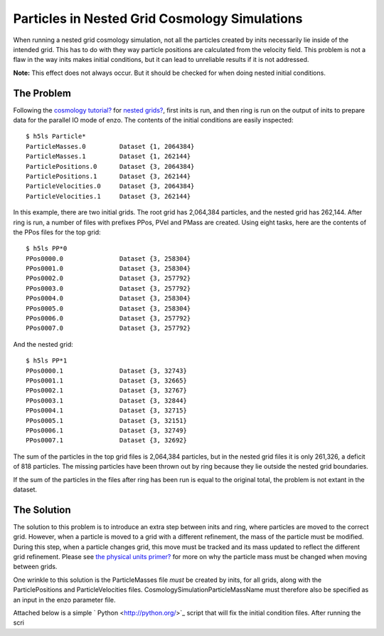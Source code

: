 Particles in Nested Grid Cosmology Simulations
==============================================

When running a nested grid cosmology simulation, not all the
particles created by inits necessarily lie inside of the intended
grid. This has to do with they way particle positions are
calculated from the velocity field. This problem is not a flaw in
the way inits makes initial conditions, but it can lead to
unreliable results if it is not addressed.

**Note:** This effect does not always occur. But it should be
checked for when doing nested initial conditions.

The Problem
-----------

Following the
`cosmology tutorial? </wiki/Tutorials/RunCosmologySimulation>`_ for
`nested grids? </wiki/Tutorials/WritingParameterFiles#Multiplenestedgrids>`_,
first inits is run, and then ring is run on the output of inits to
prepare data for the parallel IO mode of enzo. The contents of the
initial conditions are easily inspected:

::

    $ h5ls Particle*
    ParticleMasses.0         Dataset {1, 2064384}
    ParticleMasses.1         Dataset {1, 262144}
    ParticlePositions.0      Dataset {3, 2064384}
    ParticlePositions.1      Dataset {3, 262144}
    ParticleVelocities.0     Dataset {3, 2064384}
    ParticleVelocities.1     Dataset {3, 262144}

In this example, there are two initial grids. The root grid has
2,064,384 particles, and the nested grid has 262,144. After ring is
run, a number of files with prefixes PPos, PVel and PMass are
created. Using eight tasks, here are the contents of the PPos files
for the top grid:

::

    $ h5ls PP*0
    PPos0000.0               Dataset {3, 258304}
    PPos0001.0               Dataset {3, 258304}
    PPos0002.0               Dataset {3, 257792}
    PPos0003.0               Dataset {3, 257792}
    PPos0004.0               Dataset {3, 258304}
    PPos0005.0               Dataset {3, 258304}
    PPos0006.0               Dataset {3, 257792}
    PPos0007.0               Dataset {3, 257792}

And the nested grid:

::

    $ h5ls PP*1
    PPos0000.1               Dataset {3, 32743}
    PPos0001.1               Dataset {3, 32665}
    PPos0002.1               Dataset {3, 32767}
    PPos0003.1               Dataset {3, 32844}
    PPos0004.1               Dataset {3, 32715}
    PPos0005.1               Dataset {3, 32151}
    PPos0006.1               Dataset {3, 32749}
    PPos0007.1               Dataset {3, 32692}

The sum of the particles in the top grid files is 2,064,384
particles, but in the nested grid files it is only 261,326, a
deficit of 818 particles. The missing particles have been thrown
out by ring because they lie outside the nested grid boundaries.

If the sum of the particles in the files after ring has been run is
equal to the original total, the problem is not extant in the
dataset.

The Solution
------------

The solution to this problem is to introduce an extra step between
inits and ring, where particles are moved to the correct grid.
However, when a particle is moved to a grid with a different
refinement, the mass of the particle must be modified. During this
step, when a particle changes grid, this move must be tracked and
its mass updated to reflect the different grid refinement. Please
see
`the physical units primer? </wiki/Tutorials/DataAnalysisBasics#WritingyourowntoolsII-EnzoPhysicalUnits>`_
for more on why the particle mass must be changed when moving
between grids.

One wrinkle to this solution is the ParticleMasses file *must* be
created by inits, for all grids, along with the ParticlePositions
and ParticleVelocities files. CosmologySimulationParticleMassName
must therefore also be specified as an input in the enzo parameter
file.

Attached below is a simple ` Python <http://python.org/>`_ script
that will fix the initial condition files. After running the scri


